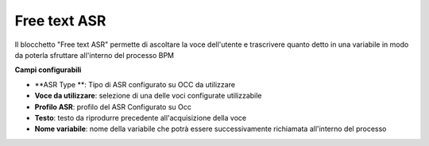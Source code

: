 Free text ASR
======================

Il blocchetto \"Free text ASR\" permette di ascoltare la voce dell'utente e trascrivere quanto detto in una variabile in modo da poterla sfruttare all'interno del processo BPM


.. image:: /images/TVOX/GuidaIntroduttivaTVox/ConfiguraPBX/BPM/BLOCCHETTI/asr.png

    
.. image:: /images/TVOX/GuidaIntroduttivaTVox/ConfiguraPBX/BPM/BLOCCHETTI/asr_config.png

**Campi configurabili**

- **ASR Type **: Tipo di ASR configurato su OCC da utilizzare
- **Voce da utilizzare**:  selezione di una delle voci configurate utilizzabile
- **Profilo ASR**: profilo del ASR Configurato su Occ
- **Testo**: testo da riprodurre precedente all'acquisizione della voce
- **Nome variabile**: nome della variabile che potrà essere successivamente richiamata all'interno del processo
